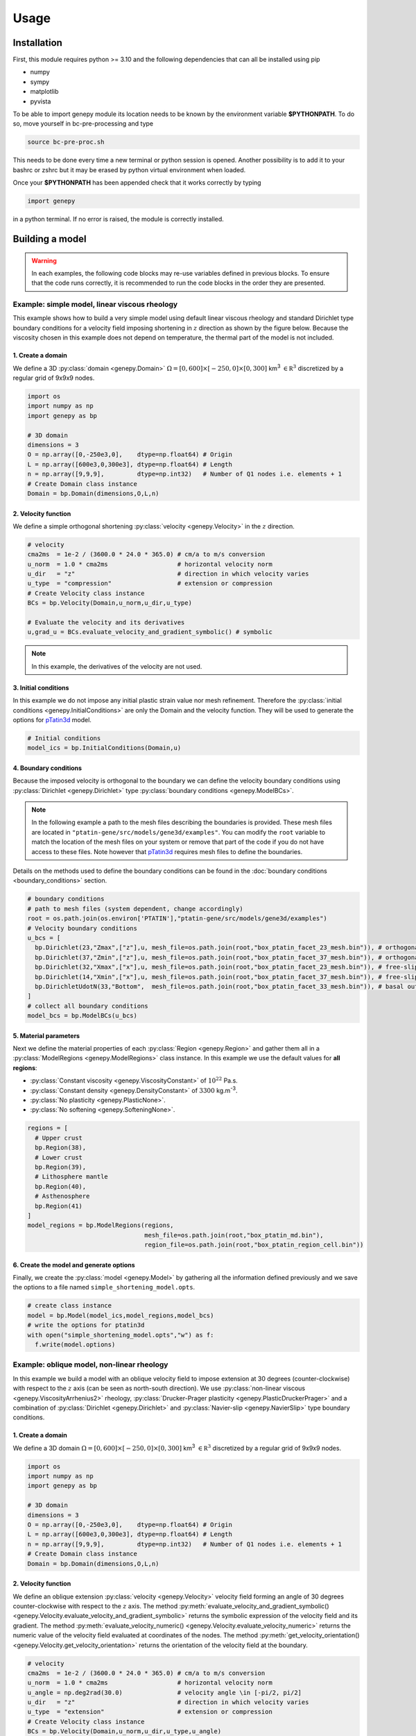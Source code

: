 .. 
  ====================================================================================================
  Copyright (c) 2024, 
  Anthony Jourdon, 

  project:  bc-pre-processing
  filename: usage.rst

  This file is part of bc-pre-processing.

  bc-pre-processing is free software: you can redistribute it and/or modify it under the terms 
  of the GNU General Public License as published by the Free Software Foundation, either 
  version 3 of the License, or any later version.

  bc-pre-processing is distributed in the hope that it will be useful, but WITHOUT ANY WARRANTY; 
  without even the implied warranty of MERCHANTABILITY or FITNESS FOR A PARTICULAR PURPOSE. 
  See the GNU General Public License for more details.

  You should have received a copy of the GNU General Public License along with bc-pre-processing. 
  If not, see <https://www.gnu.org/licenses/>.
  ====================================================================================================

.. _pTatin3d: https://github.com/laetitialp/ptatin-gene

Usage
=====

.. _installation:

Installation
------------
First, this module requires python >= 3.10  and the following 
dependencies that can all be installed using pip

- numpy
- sympy
- matplotlib
- pyvista

To be able to import genepy module its location needs to be known by 
the environment variable **$PYTHONPATH**. 
To do so, move yourself in bc-pre-processing and type

.. code-block:: console

  source bc-pre-proc.sh

This needs to be done every time a new terminal or python session is opened.
Another possibility is to add it to your bashrc or zshrc but it may be erased by python virtual environment when loaded.

Once your **$PYTHONPATH** has been appended check that it works correctly by typing

.. code-block:: python

  import genepy

in a python terminal. If no error is raised, the module is correctly installed.

Building a model
----------------
.. warning:: 
  In each examples, the following code blocks may re-use variables defined in previous blocks.
  To ensure that the code runs correctly, 
  it is recommended to run the code blocks in the order they are presented.

Example: simple model, linear viscous rheology
..............................................
This example shows how to build a very simple model using default linear viscous rheology 
and standard Dirichlet type boundary conditions for a velocity field imposing shortening in
:math:`z` direction as shown by the figure below.
Because the viscosity chosen in this example does not depend on temperature,
the thermal part of the model is not included.

.. image:: figures/compression.png
   :width: 200
   :align: center


1. Create a domain
~~~~~~~~~~~~~~~~~~~
We define a 3D :py:class:`domain <genepy.Domain>` :math:`\Omega = [0,600]\times[-250,0]\times[0,300]` km\ :sup:`3`
:math:`\in \mathbb R^3` discretized by a regular grid of 9x9x9 nodes.

.. code-block:: python

  import os
  import numpy as np
  import genepy as bp

  # 3D domain
  dimensions = 3
  O = np.array([0,-250e3,0],    dtype=np.float64) # Origin
  L = np.array([600e3,0,300e3], dtype=np.float64) # Length
  n = np.array([9,9,9],         dtype=np.int32)   # Number of Q1 nodes i.e. elements + 1
  # Create Domain class instance
  Domain = bp.Domain(dimensions,O,L,n)

2. Velocity function
~~~~~~~~~~~~~~~~~~~~
We define a simple orthogonal shortening :py:class:`velocity <genepy.Velocity>` in the :math:`z` direction.

.. code-block:: python

  # velocity
  cma2ms  = 1e-2 / (3600.0 * 24.0 * 365.0) # cm/a to m/s conversion
  u_norm  = 1.0 * cma2ms                   # horizontal velocity norm
  u_dir   = "z"                            # direction in which velocity varies
  u_type  = "compression"                  # extension or compression
  # Create Velocity class instance
  BCs = bp.Velocity(Domain,u_norm,u_dir,u_type)

  # Evaluate the velocity and its derivatives
  u,grad_u = BCs.evaluate_velocity_and_gradient_symbolic() # symbolic

.. note:: In this example, the derivatives of the velocity are not used.

3. Initial conditions
~~~~~~~~~~~~~~~~~~~~~
In this example we do not impose any initial plastic strain value nor mesh refinement.
Therefore the :py:class:`initial conditions <genepy.InitialConditions>` are only the Domain and the velocity function.
They will be used to generate the options for `pTatin3d`_ model.

.. code-block:: python

  # Initial conditions
  model_ics = bp.InitialConditions(Domain,u)

4. Boundary conditions
~~~~~~~~~~~~~~~~~~~~~~
Because the imposed velocity is orthogonal to the boundary we can define the 
velocity boundary conditions using :py:class:`Dirichlet <genepy.Dirichlet>` type 
:py:class:`boundary conditions <genepy.ModelBCs>`.

.. note:: 
  In the following example a path to the mesh files describing the boundaries is provided.
  These mesh files are located in ``"ptatin-gene/src/models/gene3d/examples"``.
  You can modify the ``root`` variable to match the location of the mesh files on your system 
  or remove that part of the code if you do not have access to these files.
  Note however that `pTatin3d`_ requires mesh files to define the boundaries.

Details on the methods used to define the boundary conditions can be found in the
:doc:`boundary conditions <boundary_conditions>` section.

.. code-block:: python

  # boundary conditions
  # path to mesh files (system dependent, change accordingly)
  root = os.path.join(os.environ['PTATIN'],"ptatin-gene/src/models/gene3d/examples")
  # Velocity boundary conditions
  u_bcs = [
    bp.Dirichlet(23,"Zmax",["z"],u, mesh_file=os.path.join(root,"box_ptatin_facet_23_mesh.bin")), # orthogonal shortening
    bp.Dirichlet(37,"Zmin",["z"],u, mesh_file=os.path.join(root,"box_ptatin_facet_37_mesh.bin")), # orthogonal shortening
    bp.Dirichlet(32,"Xmax",["x"],u, mesh_file=os.path.join(root,"box_ptatin_facet_23_mesh.bin")), # free-slip
    bp.Dirichlet(14,"Xmin",["x"],u, mesh_file=os.path.join(root,"box_ptatin_facet_37_mesh.bin")), # free-slip
    bp.DirichletUdotN(33,"Bottom",  mesh_file=os.path.join(root,"box_ptatin_facet_33_mesh.bin")), # basal outflow
  ]
  # collect all boundary conditions
  model_bcs = bp.ModelBCs(u_bcs)

5. Material parameters
~~~~~~~~~~~~~~~~~~~~~~
Next we define the material properties of each :py:class:`Region <genepy.Region>` and 
gather them all in a :py:class:`ModelRegions <genepy.ModelRegions>` class instance.
In this example we use the default values for **all regions**:

- :py:class:`Constant viscosity <genepy.ViscosityConstant>` of :math:`10^{22}` Pa.s.
- :py:class:`Constant density <genepy.DensityConstant>` of :math:`3300` kg.m\ :sup:`-3`.
- :py:class:`No plasticity <genepy.PlasticNone>`.
- :py:class:`No softening <genepy.SofteningNone>`.

.. code-block:: python

  regions = [
    # Upper crust
    bp.Region(38),
    # Lower crust
    bp.Region(39),
    # Lithosphere mantle
    bp.Region(40),
    # Asthenosphere
    bp.Region(41)
  ]
  model_regions = bp.ModelRegions(regions,
                                  mesh_file=os.path.join(root,"box_ptatin_md.bin"),
                                  region_file=os.path.join(root,"box_ptatin_region_cell.bin"))

6. Create the model and generate options
~~~~~~~~~~~~~~~~~~~~~~~~~~~~~~~~~~~~~~~~~
Finally, we create the :py:class:`model <genepy.Model>` by gathering all the information defined previously and we save
the options to a file named ``simple_shortening_model.opts``.

.. code-block:: python

  # create class instance
  model = bp.Model(model_ics,model_regions,model_bcs)
  # write the options for ptatin3d
  with open("simple_shortening_model.opts","w") as f:
    f.write(model.options)

Example: oblique model, non-linear rheology
...........................................
In this example we build a model with an oblique velocity field to impose 
extension at 30 degrees (counter-clockwise) with respect to the :math:`z` axis 
(can be seen as north-south direction).
We use :py:class:`non-linear viscous <genepy.ViscosityArrhenius2>` rheology, 
:py:class:`Drucker-Prager plasticity <genepy.PlasticDruckerPrager>` and
a combination of :py:class:`Dirichlet <genepy.Dirichlet>` and 
:py:class:`Navier-slip <genepy.NavierSlip>` type boundary conditions.

.. image:: figures/Oblique_extension.PNG
   :width: 400
   :align: center

1. Create a domain
~~~~~~~~~~~~~~~~~~~
We define a 3D domain :math:`\Omega = [0,600]\times[-250,0]\times[0,300]` km\ :sup:`3`
:math:`\in \mathbb R^3` discretized by a regular grid of 9x9x9 nodes.

.. code-block:: python

  import os
  import numpy as np
  import genepy as bp

  # 3D domain
  dimensions = 3
  O = np.array([0,-250e3,0],    dtype=np.float64) # Origin
  L = np.array([600e3,0,300e3], dtype=np.float64) # Length
  n = np.array([9,9,9],         dtype=np.int32)   # Number of Q1 nodes i.e. elements + 1
  # Create Domain class instance
  Domain = bp.Domain(dimensions,O,L,n)

2. Velocity function
~~~~~~~~~~~~~~~~~~~~
We define an oblique extension :py:class:`velocity <genepy.Velocity>` velocity field
forming an angle of 30 degrees counter-clockwise with respect to the :math:`z` axis.
The method 
:py:meth:`evaluate_velocity_and_gradient_symbolic() <genepy.Velocity.evaluate_velocity_and_gradient_symbolic>` 
returns the symbolic expression of the velocity field and its gradient.
The method
:py:meth:`evaluate_velocity_numeric() <genepy.Velocity.evaluate_velocity_numeric>`
returns the numeric value of the velocity field evaluated at coordinates of the nodes.
The method
:py:meth:`get_velocity_orientation() <genepy.Velocity.get_velocity_orientation>`
returns the orientation of the velocity field at the boundary.

.. code-block:: python

  # velocity
  cma2ms  = 1e-2 / (3600.0 * 24.0 * 365.0) # cm/a to m/s conversion
  u_norm  = 1.0 * cma2ms                   # horizontal velocity norm
  u_angle = np.deg2rad(30.0)               # velocity angle \in [-pi/2, pi/2]
  u_dir   = "z"                            # direction in which velocity varies
  u_type  = "extension"                    # extension or compression
  # Create Velocity class instance
  BCs = bp.Velocity(Domain,u_norm,u_dir,u_type,u_angle)

  # Evaluate the velocity and its derivatives
  u,grad_u = BCs.evaluate_velocity_and_gradient_symbolic() # symbolic
  u_num    = BCs.evaluate_velocity_numeric()                  # numeric
  uL       = BCs.get_velocity_orientation(horizontal=True,normalize=True)

3. Initial conditions
~~~~~~~~~~~~~~~~~~~~~
In this example we do not impose any initial plastic strain value nor mesh refinement.
Therefore the :py:class:`initial conditions <genepy.InitialConditions>` 
are only the Domain and the velocity function.
They will be used to generate the options for `pTatin3d`_ model.

.. code-block:: python

  # Initial conditions
  model_ics = bp.InitialConditions(Domain,u)

4. Boundary conditions
~~~~~~~~~~~~~~~~~~~~~~
Because the imposed velocity is oblique to the boundary we define the
velocity boundary conditions using :py:class:`Dirichlet <genepy.Dirichlet>` and
:py:class:`Navier-slip <genepy.NavierSlip>` type :py:class:`boundary conditions <genepy.ModelBCs>`.
Note that the Dirichlet conditions takes now the 2 horizontal components to impose the obliquity. 

Moreover, we will use non-linear viscosities depending of the temperature 
so we need to provide boundary conditions for the conservation of the thermal energy.

Details on the methods used to define the boundary conditions can be found in the
:doc:`boundary conditions <boundary_conditions>` section.

.. code-block:: python

  # boundary conditions
  # path to mesh files (system dependent, change accordingly)
  root = os.path.join(os.environ['PTATIN'],"ptatin-gene/src/models/gene3d/examples")
  # Velocity boundary conditions
  u_bcs = [
    bp.Dirichlet( 23,"Zmax",["x","z"],u, mesh_file=os.path.join(root,"box_ptatin_facet_23_mesh.bin")),
    bp.Dirichlet( 37,"Zmin",["x","z"],u, mesh_file=os.path.join(root,"box_ptatin_facet_37_mesh.bin")),
    bp.NavierSlip(32,"Xmax",grad_u,uL,   mesh_file=os.path.join(root,"box_ptatin_facet_32_mesh.bin")),
    bp.NavierSlip(14,"Xmin",grad_u,uL,   mesh_file=os.path.join(root,"box_ptatin_facet_14_mesh.bin")),
    bp.DirichletUdotN(33,"Bottom",       mesh_file=os.path.join(root,"box_ptatin_facet_33_mesh.bin")),
  ]
  # Temperature boundary conditions
  Tbcs = bp.TemperatureBC({"ymax":0.0, "ymin":1450.0})
  # collect all boundary conditions
  model_bcs = bp.ModelBCs(u_bcs,Tbcs)

5. Material parameters
~~~~~~~~~~~~~~~~~~~~~~
Next we define the material properties of each :py:class:`Region <genepy.Region>` and
gather them all in a :py:class:`ModelRegions <genepy.ModelRegions>` class instance.
In this example we use the following material types:

- :py:class:`Dislocation creep <genepy.ViscosityArrhenius2>`.
- :py:class:`Drucker-Prager <genepy.PlasticDruckerPrager>` plastic yield criterion.
- :py:class:`Linear softening <genepy.SofteningLinear>`.
- :py:class:`Boussinesq density <genepy.DensityBoussinesq>`.

.. code-block:: python

  regions = [
    # Upper crust
    bp.Region(38,                                          # region tag
              bp.DensityBoussinesq(2700.0,3.0e-5,1.0e-11), # density
              bp.ViscosityArrhenius2("Quartzite"),         # viscosity  (values from the database using rock name)
              bp.SofteningLinear(0.0,0.5),                 # softening
              bp.PlasticDruckerPrager(),                   # plasticity (default values, can be modified using the corresponding parameters)
              bp.Energy(1.5e-6,2.7)),                      # energy
    # Lower crust
    bp.Region(39,
              bp.DensityBoussinesq(density=2850.0,thermal_expansion=3.0e-5,compressibility=1.0e-11),
              bp.ViscosityArrhenius2("Anorthite",Vmol=38.0e-6),
              bp.SofteningLinear(strain_min=0.0,strain_max=0.5),
              bp.PlasticDruckerPrager(),
              bp.Energy(heat_source=0.5e-6,conductivity=2.85)),
    # Lithosphere mantle
    bp.Region(40,
              bp.DensityBoussinesq(3300.0,3.0e-5,1.0e-11),
              bp.ViscosityArrhenius2("Peridotite(dry)",Vmol=8.0e-6),
              bp.SofteningLinear(0.0,0.5),
              bp.PlasticDruckerPrager(),
              bp.Energy(0.0,3.3)),
    # Asthenosphere
    bp.Region(41,
              bp.DensityBoussinesq(3300.0,3.0e-5,1.0e-11),
              bp.ViscosityArrhenius2("Peridotite(dry)",Vmol=8.0e-6),
              bp.SofteningLinear(0.0,0.5),
              bp.PlasticDruckerPrager(),
              bp.Energy(0.0,3.3))
  ]
  model_regions = bp.ModelRegions(regions,
                                  mesh_file=os.path.join(root,"box_ptatin_md.bin"),
                                  region_file=os.path.join(root,"box_ptatin_region_cell.bin"))

6. Create the model and generate options
~~~~~~~~~~~~~~~~~~~~~~~~~~~~~~~~~~~~~~~~~
Finally, we create the :py:class:`model <genepy.Model>` by gathering all the information defined previously and we save
the options to a file named ``oblique_extension_model.opts``.

.. code-block:: python

  # create class instance
  model = bp.Model(model_ics,model_regions,model_bcs)
  # write the options for ptatin3d
  with open("oblique_extension_model.opts","w") as f:
    f.write(model.options)

Example: strike-slip model, rotated velocity field and mesh refinement
......................................................................
This example will build a 3D model with vertical 
:py:class:`mesh refinement <genepy.MeshRefinement>` 
and a strike-slip velocity field 
:py:class:`rotated <genepy.Rotation>` 
by 15 degrees as showed in the figure below.
In addition, 2 :py:class:`gaussian <genepy.Gaussian>` weak zones are added to the initial conditions of the model 

.. image:: figures/Strike_slip-01.png
   :width: 600
   :align: center

1. Create a domain
~~~~~~~~~~~~~~~~~~~
We define a 3D :py:class:`Domain <genepy.Domain>` :math:`\Omega = [0,600]\times[-250,0]\times[0,300]` km\ :sup:`3` 
:math:`\in \mathbb R^3` discretized by a regular grid of 9x9x9 nodes. 

.. code-block:: python

  import os
  import numpy as np
  import genepy as bp

  # 3D domain
  dimensions = 3
  O = np.array([0,-250e3,0],    dtype=np.float64) # Origin
  L = np.array([600e3,0,300e3], dtype=np.float64) # Length
  n = np.array([9,9,9],         dtype=np.int32)   # Number of Q1 nodes i.e. elements + 1
  # Create Domain class instance
  Domain = bp.Domain(dimensions,O,L,n)

2. Mesh refinement
~~~~~~~~~~~~~~~~~~
In this step we :py:class:`refine the mesh <genepy.MeshRefinement>` 
in the vertical direction (:math:`y`) using linear interpolation.
Note however that the mesh refinement can be done in any direction following the same pattern.

.. code-block:: python

  # Define refinement parameters in a dictionary
  refinement = {"y": # direction of refinement
                    {"x_initial": np.array([-250,-180,-87.5,0], dtype=np.float64)*1e3, # xp
                     "x_refined": np.array([-250,-50,-16.25,0], dtype=np.float64)*1e3} # f(xp)
               }
  # Create MeshRefinement class instance
  MshRef = bp.MeshRefinement(Domain,refinement)
  # Refine the mesh
  MshRef.refine()

3. Rotation
~~~~~~~~~~~
To rotate the velocity field we first need to 
set the parameters of this :py:class:`rotation <genepy.Rotation>`.
In this example we perform a rotation of 15 degrees 
clockwise around the :math:`y` axis.

.. code-block:: python

  # Rotation of the referential
  r_angle = np.deg2rad(-15.0)                   # Rotation angle \in [-pi, pi]
  axis    = np.array([0,1,0], dtype=np.float64) # Rotation axis
  # Create instance of Rotation class
  Rotation = bp.Rotation(dimensions,r_angle,axis)

4. Velocity field
~~~~~~~~~~~~~~~~~
Next, we create a strike-slip velocity field with a norm of 1 cm.a\ :sup:`-1`.
The method 
:py:meth:`evaluate_velocity_and_gradient_symbolic() <genepy.Velocity.evaluate_velocity_and_gradient_symbolic>` 
returns the symbolic expression of the velocity field and its gradient.
The method
:py:meth:`evaluate_velocity_numeric() <genepy.Velocity.evaluate_velocity_numeric>`
returns the numeric value of the velocity field evaluated at coordinates of the nodes.
The method
:py:meth:`get_velocity_orientation() <genepy.Velocity.get_velocity_orientation>`
returns the orientation of the velocity field at the boundary.

.. note:: The rotation of the velocity field is handled inside the velocity function evaluation
  and does not require any additional step.

.. code-block:: python

  # velocity function parameters
  cma2ms  = 1e-2 / (3600.0 * 24.0 * 365.0) # cm/a to m/s conversion
  u_norm  = 1.0 * cma2ms                   # horizontal velocity norm
  u_angle = np.deg2rad(90.0)               # velocity angle \in [-pi/2, pi/2]
  u_dir   = "z"                            # direction in which velocity varies
  u_type  = "extension"                    # extension or compression, defines the sign
  # Create velocity class instance
  BCs = bp.Velocity(Domain,u_norm,u_dir,u_type,u_angle,Rotation)

  # Evaluate the velocity function and its derivatives
  u,grad_u = BCs.evaluate_velocity_and_gradient_symbolic() # symbolic
  u_num    = BCs.evaluate_velocity_numeric()                  # numeric
  # Get the orientation of the vectors at boundary (horizontal removes the vertical component)
  uL       = BCs.get_velocity_orientation(horizontal=True,normalize=True)

5. Define gaussian weak zones
~~~~~~~~~~~~~~~~~~~~~~~~~~~~~
In this exemple we define two :py:class:`gaussian <genepy.Gaussian>` weak zones.
We provide the parameters of the gaussians and their position in the domain.

.. note:: 
  In this example we rotate the velocity field by 15 degrees.
  Therefore we also rotate the gaussians by 15 degrees.
  This is achieved by passing the 
  :py:class:`Rotation <genepy.Rotation>` class instance to the 
  :py:class:`Gaussian <genepy.Gaussian>` class constructor.

.. code-block:: python

  # gaussian weak zones
  ng = np.int32(2) # number of gaussians
  A  = np.array([1.0, 1.0],dtype=np.float64) # amplitude (will be multiplied by a random number between 0 and 1 to generate noise in the model)
  # coefficients for the shape of the gaussians
  coeff = 0.5 * 6.0e-5**2
  a = np.array([coeff, coeff], dtype=np.float64)
  b = np.array([0.0, 0.0],     dtype=np.float64)
  c = np.array([coeff, coeff], dtype=np.float64)
  # position of the centre of the gaussians
  dz    = 25.0e3                            # distance from the domain centre in z direction
  angle = np.deg2rad(83.0)                  # angle between the x-axis and the line that passes through the centre of the domain and the centre of the gaussian
  domain_centre = 0.5*(Domain.O + Domain.L) # centre of the domain
  
  x0 = np.zeros(shape=(ng), dtype=np.float64)
  # centre of the gaussian in z direction
  z0 = np.array([domain_centre[2] - dz, 
                 domain_centre[2] + dz], dtype=np.float64) 
  # centre of the gaussian in x direction
  x0[0] = bp.utils.x_centre_from_angle(z0[0],angle,(domain_centre[0],domain_centre[2])) 
  x0[1] = bp.utils.x_centre_from_angle(z0[1],angle,(domain_centre[0],domain_centre[2]))
  # Create instance of Gaussian class
  Gaussian = bp.Gaussian(MshRef,Rotation,ng,A,a,b,c,x0,z0)
  # Evaluate symbolic expression and numerical values of the gaussians
  Gaussian.evaluate_gaussians()

6. Initial conditions
~~~~~~~~~~~~~~~~~~~~~
Gather the information defined previously to generate the options for the initial conditions.

.. code-block:: python

  # Initial conditions
  model_ics = bp.InitialConditions(Domain,u,mesh_refinement=MshRef,initial_strain=IniStrain)

7. Boundary conditions
~~~~~~~~~~~~~~~~~~~~~~
Gather the velocity field information and indicate the type of boundary conditions required
to generate the options for the boundary conditions.

Details on the methods used to define the boundary conditions can be found in the
:doc:`boundary conditions <boundary_conditions>` section.

.. code-block:: python

  # path to mesh files (system dependent, change accordingly)
  root = os.path.join(os.environ['PTATIN'],"ptatin-gene/src/models/gene3d/examples")
  # Velocity boundary conditions
  u_bcs = [
    bp.Dirichlet(tag=23,name="Zmax",components=["x","z"],velocity=u,mesh_file=os.path.join(root,"box_ptatin_facet_23_mesh.bin")),
    bp.Dirichlet(37,"Zmin",["x","z"],u,mesh_file=os.path.join(root,"box_ptatin_facet_37_mesh.bin")),
    bp.NavierSlip(tag=32,name="Xmax",grad_u=grad_u,u_orientation=uL,mesh_file=os.path.join(root,"box_ptatin_facet_32_mesh.bin")),
    bp.NavierSlip(14,"Xmin",grad_u,uL,mesh_file=os.path.join(root,"box_ptatin_facet_14_mesh.bin")),
    bp.DirichletUdotN(33,"Bottom",mesh_file=os.path.join(root,"box_ptatin_facet_33_mesh.bin")),
  ]
  # Temperature boundary conditions
  Tbcs = bp.TemperatureBC({"ymax":0.0, "ymin":1450.0})
  # collect all boundary conditions
  model_bcs = bp.ModelBCs(u_bcs,Tbcs)

8. Material parameters
~~~~~~~~~~~~~~~~~~~~~~
Next we define the material properties (mechanical and thermal) of the different
regions of the model.
For each region, a set of parameters is defined using the corresponding classes.
The details on the methods can be found in the
:doc:`material parameters <material_parameters>` section.

.. code-block:: python

  # Define the material parameters for the model as a list of Region objects
  regions = [
    # Upper crust
    bp.Region(38,                                          # region tag
              bp.DensityBoussinesq(2700.0,3.0e-5,1.0e-11), # density
              bp.ViscosityArrhenius2("Quartzite"),         # viscosity  (values from the database using rock name)
              bp.SofteningLinear(0.0,0.5),                 # softening
              bp.PlasticDruckerPrager(),                   # plasticity (default values, can be modified using the corresponding parameters)
              bp.Energy(1.5e-6,2.7)),                      # energy
    # Lower crust
    bp.Region(39,
              bp.DensityBoussinesq(density=2850.0,thermal_expansion=3.0e-5,compressibility=1.0e-11),
              bp.ViscosityArrhenius2("Anorthite",Vmol=38.0e-6),
              bp.SofteningLinear(strain_min=0.0,strain_max=0.5),
              bp.PlasticDruckerPrager(),
              bp.Energy(heat_source=0.5e-6,conductivity=2.85)),
    # Lithosphere mantle
    bp.Region(40,
              bp.DensityBoussinesq(3300.0,3.0e-5,1.0e-11),
              bp.ViscosityArrhenius2("Peridotite(dry)",Vmol=8.0e-6),
              bp.SofteningLinear(0.0,0.5),
              bp.PlasticDruckerPrager(),
              bp.Energy(0.0,3.3)),
    # Asthenosphere
    bp.Region(41,
              bp.DensityBoussinesq(3300.0,3.0e-5,1.0e-11),
              bp.ViscosityArrhenius2("Peridotite(dry)",Vmol=8.0e-6),
              bp.SofteningLinear(0.0,0.5),
              bp.PlasticDruckerPrager(),
              bp.Energy(0.0,3.3))
  ]

  # path to mesh files (system dependent, change accordingly)
  root = os.path.join(os.environ['PTATIN'],"ptatin-gene/src/models/gene3d/examples")
  model_regions = bp.ModelRegions(regions,
                                  mesh_file=os.path.join(root,"box_ptatin_md.bin"),
                                  region_file=os.path.join(root,"box_ptatin_region_cell.bin"))

9. Add surface processes
~~~~~~~~~~~~~~~~~~~~~~~~
In this example we add :py:class:`surface processes <genepy.SPMDiffusion>`.
Surface processes are done by solving a diffusion equation. 
Here we set ``"zmin"`` and ``"zmax"`` as Dirichlet boundary conditions for the diffusion equation
and we set the diffusivity to :math:`10^6` m\ :sup:`2`.s\ :sup:`-1`.

.. code-block:: python

  # Add erosion-sedimentation with diffusion
  spm = bp.SPMDiffusion(["zmin","zmax"],diffusivity=1.0e-6)

11. Add passive tracers
~~~~~~~~~~~~~~~~~~~~~~~~
Add passive tracers to the model.
Here we define a box :math:`x \in [0, 600] \times y \in [-100, 0] \times z \in [0, 300]` km\ :sup:`3` 
of passive tracers with a layout of :math:`30 \times 5 \times 15` lagrangian markers.
We activate the tracking of the pressure and temperature fields.

.. note:: Other types of passive tracers layout can be found in the 
  :py:class:`passive tracers <genepy.Pswarm>` section.

.. code-block:: python

  # Add passive tracers
  pswarm = bp.PswarmFillBox([0.0,-100.0e3,0.0],
                            [600e3,-4.0e3,300.0e3],
                            layout=[30,5,15],
                            pressure=True,
                            temperature=True)

12.  Create the model and generate options
~~~~~~~~~~~~~~~~~~~~~~~~~~~~~~~~~~~~~~~~~~
The :py:class:`model <genepy.Model>` is created by gathering all the information defined previously.

.. code-block:: python

  # write the options for ptatin3d
  model = bp.Model(model_ics,model_regions,model_bcs,
                   model_name="model_GENE3D",
                   spm=spm,pswarm=pswarm,
                   mpi_ranks=1)
  with open("strike-slip.opts","w") as f:
    f.write(model.options)

Run pTatin3d
------------

.. warning:: This section **does not** cover the installation of `pTatin3d`_.

  All commands are given to run in serial (1 MPI rank) and using 
  the standard bash command line arguments. For a parallel run on a HPC machine you need 
  to refer to the machine's documentation.

  In the following examples, 
  the environment variable :code:`PETSC_ARCH` is assumed to be known.

To run the model, you need to have `pTatin3d`_ installed on your system.
Once your model is built and the options file is saved, 
you can run the model using the commands presented below.

Compute initial topography
.......................... 
If your problem involves a density distribution that should produce non-zero topography,
`pTatin3d`_ provides an automatic method to compute an initial isostatic topography.
Options related to this problem are provided by default and can be changed using the 
corresponding keywords arguments found in the :py:class:`Model <genepy.Model>` class.

The option

.. code-block:: bash

  -model_GENE3D_isostatic_density_ref 3300
  
indicate the reference density in kg.m\ :sup:`-3` considered to compute the isostatic equilibrium and the option

.. code-block:: bash

  -model_GENE3D_isostatic_depth -40e3

indicate the depth at which the compensation should be computed.

.. note:: 
  As a rule of thumb from experiments, the compensation depth should be chosen
  near the transition from lower densities to the reference density.
  As an exemple for lithospheric models, the approximate Moho depth is a decent candidate.  

To compute this topography run the following:

.. code-block:: bash

  $PETSC_ARCH/bin/test_ptatin_driver_pressure_poisson.app -options_file path_to_file.opts -run -isostatic_remesh

It will write a file named ``isostatic_displacement.pbvec`` that will be used by the next driver
ran to adjust the topography, therefore to verify the generated topography you need to run another 
driver among the ones presented below.

Running initial conditions driver
.................................
Before running an actual solve, it is good practice to first run the initial conditions 
driver of `pTatin3d`_ to verify that the Stokes boundary conditions, the initial geometry
and the potential initial plastic strain are correctly defined.

.. note::
  If the viscosity type requested is non-linear and depends on the velocity and temperature, 
  the viscosity may not be correct because the velocity, pressure and temperature fields 
  have not been solved for.

.. code-block:: bash

  $PETSC_ARCH/bin/ptatin_driver_ic.app -options_file path_to_file.opts

By default, the following options are added to the options file.

.. code-block:: bash

  -model_GENE3D_output_markers
  -model_GENE3D_bc_debug

Before running a large job you should remove them from your options file to avoid 
the flood of the filesystem and standard output.

Running linear driver
.....................
If the problem is linear i.e., the viscosities are viscous linear you can run 

.. code-block:: bash

  $PETSC_ARCH/bin/ptatin_driver_linear_ts.app -options_file path_to_file.opts

Computing steady-state temperature
...................................
If your problem involves temperature, you can compute the initial temperature distribution
using a steady-state solution of the heat equation.
`pTatin3d`_ provides a driver to compute this solution.
Run:

.. code-block:: bash

  $PETSC_ARCH/bin/test_steady_state_diffusion_solve_TFV.app -options_file path_to_file.opts


.. warning:: 
  If your problem involves the asthenosphere, to produce a constant vertical temperature variation in the asthenosphere

  .. math:: 
    \frac{\partial T}{\partial y} = c

  i.e., a linear temperature distribution in the asthenosphere, you need to provide a high conductivity value to your asthensophere.
  However, be careful to set back a reasonable value for the conductivity before running the time dependant problem. 

This will write a file named ``temperature_steady.pbvec`` and if your options file 
contains the option (default):

.. code-block:: bash

  -view_ic

it will also output a file named ``T_steady.vts`` that contains the solution. 

Running non-linear driver with checkpointing
............................................
Finally, after computing the initial topography (if required) and 
initial temperature distribution, 
to run a non-linear problem with checkpointing capabilities you can run 

.. code-block:: bash

  $PETSC_ARCH/bin/test_ptatin_driver_checkpoint_fv.app -options_file path_to_file.opts -init
  $PETSC_ARCH/bin/test_ptatin_driver_checkpoint_fv.app -options_file path_to_file.opts -run
